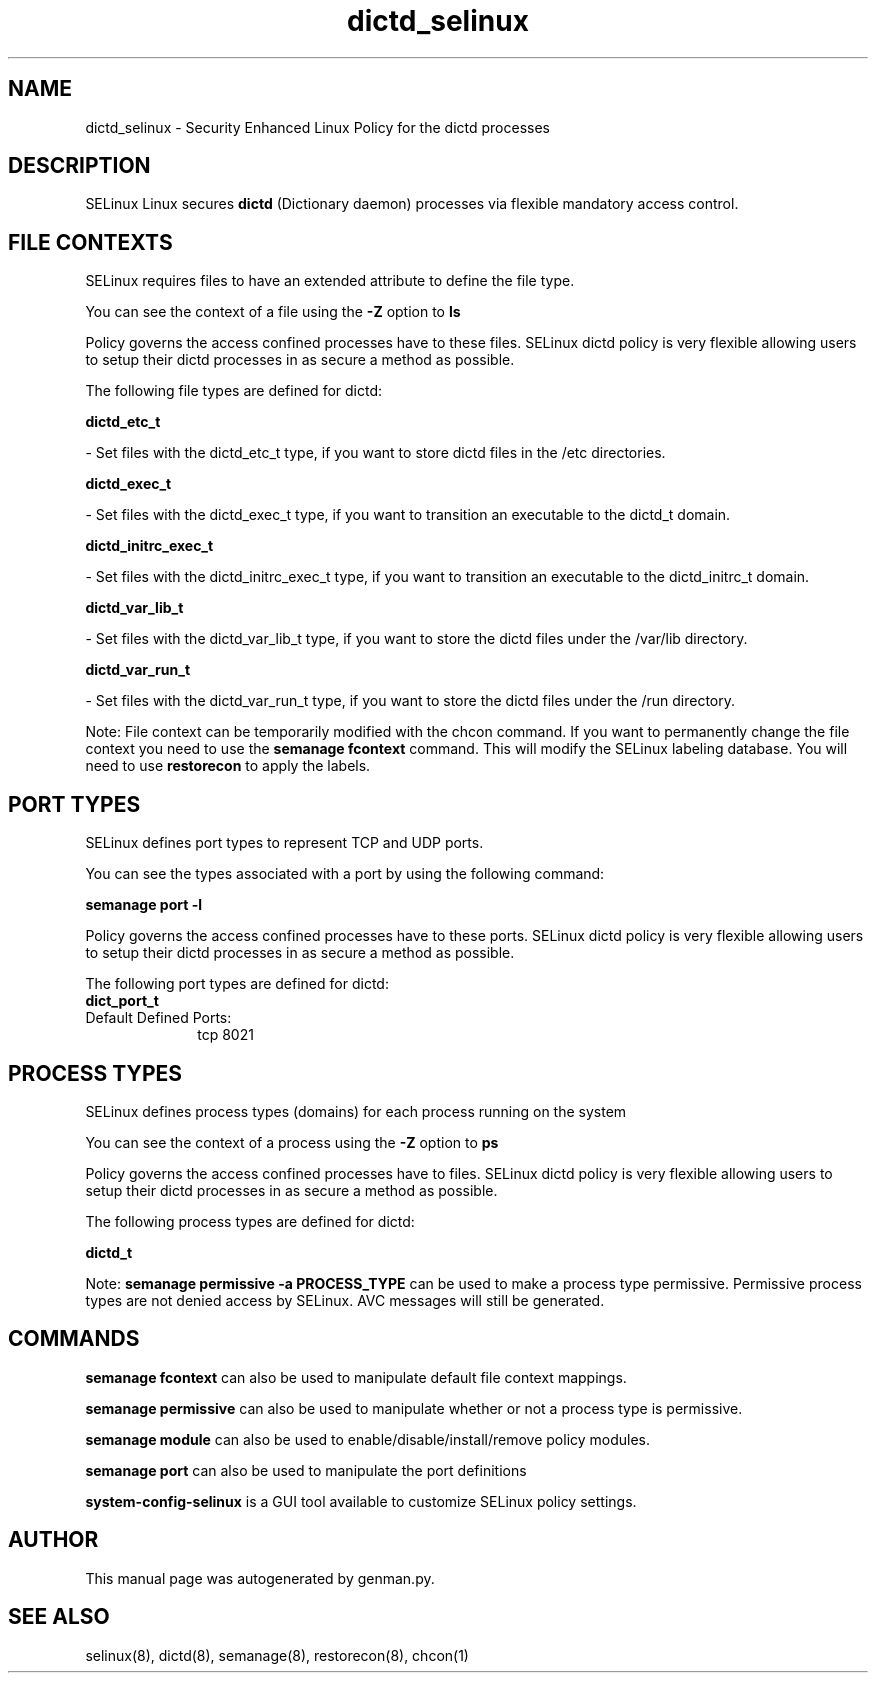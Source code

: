 .TH  "dictd_selinux"  "8"  "dictd" "dwalsh@redhat.com" "dictd SELinux Policy documentation"
.SH "NAME"
dictd_selinux \- Security Enhanced Linux Policy for the dictd processes
.SH "DESCRIPTION"


SELinux Linux secures
.B dictd
(Dictionary daemon)
processes via flexible mandatory access
control.  



.SH FILE CONTEXTS
SELinux requires files to have an extended attribute to define the file type. 
.PP
You can see the context of a file using the \fB\-Z\fP option to \fBls\bP
.PP
Policy governs the access confined processes have to these files. 
SELinux dictd policy is very flexible allowing users to setup their dictd processes in as secure a method as possible.
.PP 
The following file types are defined for dictd:


.EX
.PP
.B dictd_etc_t 
.EE

- Set files with the dictd_etc_t type, if you want to store dictd files in the /etc directories.


.EX
.PP
.B dictd_exec_t 
.EE

- Set files with the dictd_exec_t type, if you want to transition an executable to the dictd_t domain.


.EX
.PP
.B dictd_initrc_exec_t 
.EE

- Set files with the dictd_initrc_exec_t type, if you want to transition an executable to the dictd_initrc_t domain.


.EX
.PP
.B dictd_var_lib_t 
.EE

- Set files with the dictd_var_lib_t type, if you want to store the dictd files under the /var/lib directory.


.EX
.PP
.B dictd_var_run_t 
.EE

- Set files with the dictd_var_run_t type, if you want to store the dictd files under the /run directory.


.PP
Note: File context can be temporarily modified with the chcon command.  If you want to permanently change the file context you need to use the
.B semanage fcontext 
command.  This will modify the SELinux labeling database.  You will need to use
.B restorecon
to apply the labels.

.SH PORT TYPES
SELinux defines port types to represent TCP and UDP ports. 
.PP
You can see the types associated with a port by using the following command: 

.B semanage port -l

.PP
Policy governs the access confined processes have to these ports. 
SELinux dictd policy is very flexible allowing users to setup their dictd processes in as secure a method as possible.
.PP 
The following port types are defined for dictd:

.EX
.TP 5
.B dict_port_t 
.TP 10
.EE


Default Defined Ports:
tcp 8021
.EE
.SH PROCESS TYPES
SELinux defines process types (domains) for each process running on the system
.PP
You can see the context of a process using the \fB\-Z\fP option to \fBps\bP
.PP
Policy governs the access confined processes have to files. 
SELinux dictd policy is very flexible allowing users to setup their dictd processes in as secure a method as possible.
.PP 
The following process types are defined for dictd:

.EX
.B dictd_t 
.EE
.PP
Note: 
.B semanage permissive -a PROCESS_TYPE 
can be used to make a process type permissive. Permissive process types are not denied access by SELinux. AVC messages will still be generated.

.SH "COMMANDS"
.B semanage fcontext
can also be used to manipulate default file context mappings.
.PP
.B semanage permissive
can also be used to manipulate whether or not a process type is permissive.
.PP
.B semanage module
can also be used to enable/disable/install/remove policy modules.

.B semanage port
can also be used to manipulate the port definitions

.PP
.B system-config-selinux 
is a GUI tool available to customize SELinux policy settings.

.SH AUTHOR	
This manual page was autogenerated by genman.py.

.SH "SEE ALSO"
selinux(8), dictd(8), semanage(8), restorecon(8), chcon(1)
